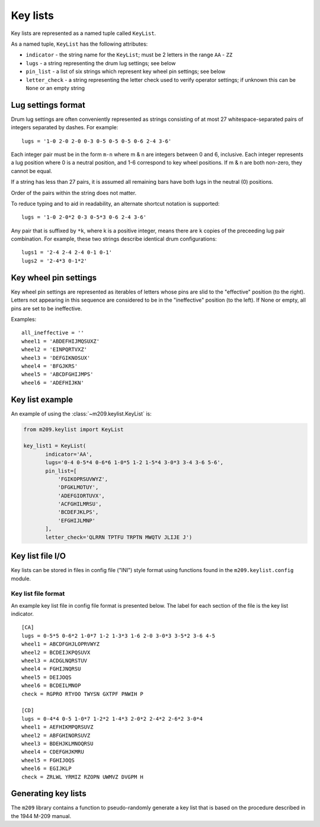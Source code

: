 Key lists
---------

Key lists are represented as a named tuple called ``KeyList``.

.. class:: m209.keylist.KeyList(indicator, lugs, pin_list, letter_check)

   As a named tuple, ``KeyList`` has the following attributes:

   * ``indicator`` - the string name for the ``KeyList``; must be 2 letters in
     the range ``AA`` - ``ZZ``
   * ``lugs`` - a string representing the drum lug settings; see below
   * ``pin_list`` - a list of six strings which represent key wheel pin
     settings; see below
   * ``letter_check`` - a string representing the letter check used to verify
     operator settings; if unknown this can be ``None`` or an empty string
   
.. _lug-settings:

Lug settings format
~~~~~~~~~~~~~~~~~~~

Drum lug settings are often conveniently represented as strings consisting of
at most 27 whitespace-separated pairs of integers separated by dashes. For
example::

   lugs = '1-0 2-0 2-0 0-3 0-5 0-5 0-5 0-6 2-4 3-6'

Each integer pair must be in the form ``m-n`` where m & n are integers
between 0 and 6, inclusive. Each integer represents a lug position where
0 is a neutral position, and 1-6 correspond to key wheel positions. If
m & n are both non-zero, they cannot be equal.

If a string has less than 27 pairs, it is assumed all remaining bars have both
lugs in the neutral (0) positions.

Order of the pairs within the string does not matter.

To reduce typing and to aid in readability, an alternate shortcut notation is
supported::

   lugs = '1-0 2-0*2 0-3 0-5*3 0-6 2-4 3-6'

Any pair that is suffixed by ``*k``, where k is a positive integer, means there
are ``k`` copies of the preceeding lug pair combination. For example, these two
strings describe identical drum configurations::

   lugs1 = '2-4 2-4 2-4 0-1 0-1'
   lugs2 = '2-4*3 0-1*2'

.. _pin-settings:

Key wheel pin settings
~~~~~~~~~~~~~~~~~~~~~~

Key wheel pin settings are represented as iterables of letters whose pins are
slid to the "effective" position (to the right). Letters not appearing in this
sequence are considered to be in the "ineffective" position (to the left). If
None or empty, all pins are set to be ineffective.

Examples::

   all_ineffective = ''
   wheel1 = 'ABDEFHIJMQSUXZ'
   wheel2 = 'EINPQRTVXZ'
   wheel3 = 'DEFGIKNOSUX'
   wheel4 = 'BFGJKRS'
   wheel5 = 'ABCDFGHIJMPS'
   wheel6 = 'ADEFHIJKN'

Key list example
~~~~~~~~~~~~~~~~

An example of using the :class:`~m209.keylist.KeyList` is:

.. code-block:: python

   from m209.keylist import KeyList

   key_list1 = KeyList(
          indicator='AA',
          lugs='0-4 0-5*4 0-6*6 1-0*5 1-2 1-5*4 3-0*3 3-4 3-6 5-6',
          pin_list=[
              'FGIKOPRSUVWYZ',
              'DFGKLMOTUY',
              'ADEFGIORTUVX',
              'ACFGHILMRSU',
              'BCDEFJKLPS',
              'EFGHIJLMNP'
          ],
          letter_check='QLRRN TPTFU TRPTN MWQTV JLIJE J')

Key list file I/O
~~~~~~~~~~~~~~~~~

Key lists can be stored in files in config file ("INI") style format using
functions found in the ``m209.keylist.config`` module.

.. function:: m209.keylist.config.read_key_list(fname[, indicator=None])

    Reads key list information from the file given by ``fname``.

    Searches the config file for the key list with the given indicator. If
    found, returns a :class:`~m209.keylist.KeyList` object. Returns ``None`` if
    not found.

    If ``indicator`` is ``None``, a key list is chosen from the file at random.

.. function:: m209.keylist.config.write(fname, key_lists)

    Writes the key lists to the file named ``fname`` in config file format.

    ``key_lists`` must be an iterable of :class:`~m209.keylist.KeyList` objects.

Key list file format
++++++++++++++++++++

An example key list file in config file format is presented below. The label
for each section of the file is the key list indicator.

::

   [CA]
   lugs = 0-5*5 0-6*2 1-0*7 1-2 1-3*3 1-6 2-0 3-0*3 3-5*2 3-6 4-5
   wheel1 = ABCDFGHJLOPRVWYZ
   wheel2 = BCDEIJKPQSUVX
   wheel3 = ACDGLNQRSTUV
   wheel4 = FGHIJNQRSU
   wheel5 = DEIJOQS
   wheel6 = BCDEILMNOP
   check = RGPRO RTYOO TWYSN GXTPF PNWIH P

   [CD]
   lugs = 0-4*4 0-5 1-0*7 1-2*2 1-4*3 2-0*2 2-4*2 2-6*2 3-0*4
   wheel1 = AEFHIKMPQRSUVZ
   wheel2 = ABFGHINORSUVZ
   wheel3 = BDEHJKLMNOQRSU
   wheel4 = CDEFGHJKMRU
   wheel5 = FGHIJOQS
   wheel6 = EGIJKLP
   check = ZRLWL YRMIZ RZOPN UWMVZ DVGPM H

Generating key lists
~~~~~~~~~~~~~~~~~~~~

The ``m209`` library contains a function to pseudo-randomly generate a key list
that is based on the procedure described in the 1944 M-209 manual.

.. function:: m209.keylist.generate.generate_key_list(indicator[, lug_selection=None, max_lug_attempts=MAX_LUG_ATTEMPTS, max_pin_attempts=MAX_PIN_ATTEMPTS])

   The only required parameter is ``indicator``, the two-letter indicator for
   the key list.

   If successful, a :class:`~m209.keylist.KeyList` object is returned.

   If a :class:`~m209.keylist.KeyList` could not be generated
   a ``KeyListGenError`` exception is raised.

   The algorithm is heuristic-based and makes random decisions based upon the
   1944 procedure. The actual procedure is loosely specified in the manual, and
   much is left up to the human operator. It is possible that the algorithm
   cannot find a solution to meet the key list requirements specified in the
   manual, in which case it simply tries again up to some set of limits. These
   limits can be tweaked using the optional parameters to the algorithm. If no
   solution is found after exhausting the limits, a ``KeyListGenError`` is
   raised.

   The optional parameters are:

   * ``lug_selection`` - a list of 6 integers used to drive the lug settings
     portion of the algorithm. If not supplied, a list of 6 integers is chosen
     from data tables that appear in the 1944 manual. For more information on
     the requirements for these integers, see the manual.

   * ``max_lug_attempts`` - the maximum number of times to attempt to create
     lug settings before giving up

   * ``max_pin_attempts`` - the maximum number of times to attempt to generate
     key wheel pin settings before giving up

